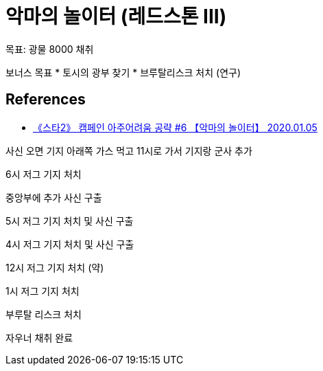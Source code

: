 = 악마의 놀이터 (레드스톤 III)


목표: 광물 8000 채취

보너스 목표
* 토시의 광부 찾기
* 브루탈리스크 처치 (연구)



== References
* https://www.youtube.com/watch?v=y2u8wLHPr0c[《스타2》 캠페인 아주어려움 공략 #6 【악마의 놀이터】 2020.01.05]

사신 오면 기지 아래쪽 가스 먹고 11시로 가서 기지랑 군사 추가

6시 저그 기지 처치

중앙부에 추가 사신 구출

5시 저그 기지 처치 및 사신 구출

4시 저그 기지 처치 및 사신 구출

12시 저그 기지 처치 (약)

1시 저그 기지 처치

부루탈 리스크 처치

자우너 채취 완료

